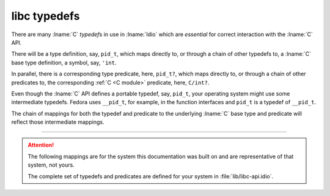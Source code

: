 .. _`libc typedefs`:

.. idio:currentmodule:: libc

libc typedefs
-------------

There are many :lname:`C` *typedef*\ s in use in :lname:`Idio` which
are *essential* for correct interaction with the :lname:`C` API.

There will be a type definition, say, ``pid_t``, which maps directly
to, or through a chain of other typedefs to, a :lname:`C` base type
definition, a symbol, say, ``'int``.

In parallel, there is a corresponding type predicate, here,
``pid_t?``, which maps directly to, or through a chain of other
predicates to, the corresponding :ref:`C <C module>` predicate, here,
``C/int?``.

.. rst-class:: center

   \*

Even though the :lname:`C` API defines a portable typedef, say,
``pid_t``, your operating system might use some intermediate typedefs.
Fedora uses ``__pid_t``, for example, in the function interfaces and
``pid_t`` is a typedef of ``__pid_t``.

The chain of mappings for both the typedef and predicate to the
underlying :lname:`C` base type and predicate will reflect those
intermediate mappings.

----

.. attention::

   The following mappings are for the system this documentation was
   built on and are representative of that system, not yours.

   The complete set of typedefs and predicates are defined for your
   system in :file:`lib/libc-api.idio`.


